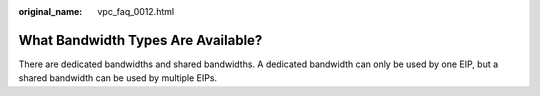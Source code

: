 :original_name: vpc_faq_0012.html

.. _vpc_faq_0012:

What Bandwidth Types Are Available?
===================================

There are dedicated bandwidths and shared bandwidths. A dedicated bandwidth can only be used by one EIP, but a shared bandwidth can be used by multiple EIPs.
